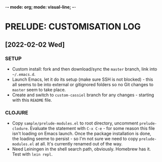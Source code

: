 -*- mode: org; mode: visual-line; -*-
#+STARTUP: indent

* PRELUDE: CUSTOMISATION LOG
** [2022-02-02 Wed]
*** SETUP

- Custom install: fork and then download/sync the =master= branch, link into =~/.emacs.d=.
- Launch Emacs, let it do its setup (make sure SSH is not blocked) - this all seems to be into external or gitignored folders so no Git changes to =master= seem to take place.
- Create and switch to =custom-cassiel= branch for any changes - starting with this =README= file.

*** CLOJURE

- Copy =sample/prelude-modules.el= to root directory, uncomment =prelude-clodure=. Evaluate the statement with =C-x C-e= - for some reason this file isn't loading on Emacs launch. Once the package installation is done, the loading seeme to persist - so I'm not sure we need to copy =prelude-modules.el= at all. It's currently renamed out of the way.
- Need Leiningen in the shell search path, obviously. Homebrew has it. Test with =lein repl=.
